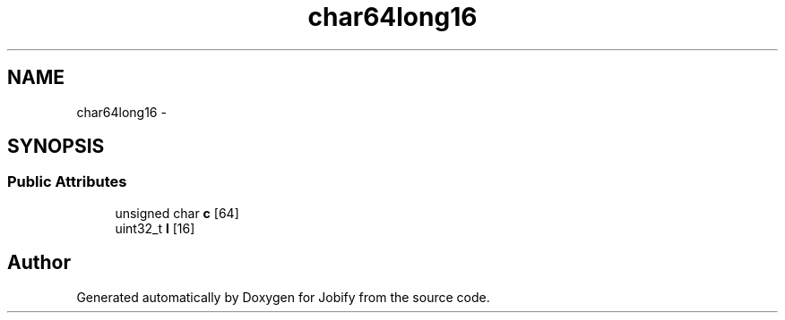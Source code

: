 .TH "char64long16" 3 "Wed Dec 7 2016" "Version 1.0.0" "Jobify" \" -*- nroff -*-
.ad l
.nh
.SH NAME
char64long16 \- 
.SH SYNOPSIS
.br
.PP
.SS "Public Attributes"

.in +1c
.ti -1c
.RI "unsigned char \fBc\fP [64]"
.br
.ti -1c
.RI "uint32_t \fBl\fP [16]"
.br
.in -1c

.SH "Author"
.PP 
Generated automatically by Doxygen for Jobify from the source code\&.
